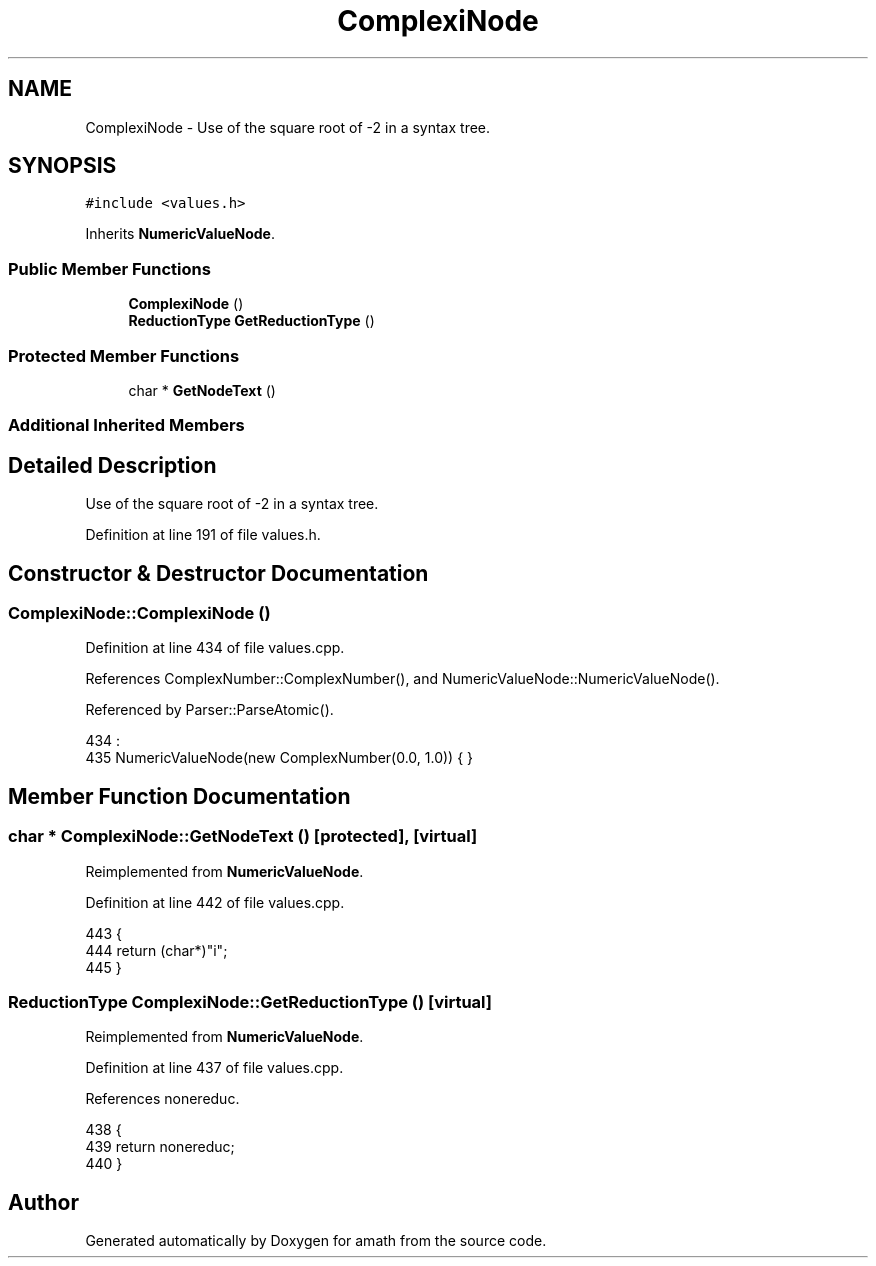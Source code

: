 .TH "ComplexiNode" 3 "Thu Jan 19 2017" "Version 1.6.0" "amath" \" -*- nroff -*-
.ad l
.nh
.SH NAME
ComplexiNode \- Use of the square root of -2 in a syntax tree\&.  

.SH SYNOPSIS
.br
.PP
.PP
\fC#include <values\&.h>\fP
.PP
Inherits \fBNumericValueNode\fP\&.
.SS "Public Member Functions"

.in +1c
.ti -1c
.RI "\fBComplexiNode\fP ()"
.br
.ti -1c
.RI "\fBReductionType\fP \fBGetReductionType\fP ()"
.br
.in -1c
.SS "Protected Member Functions"

.in +1c
.ti -1c
.RI "char * \fBGetNodeText\fP ()"
.br
.in -1c
.SS "Additional Inherited Members"
.SH "Detailed Description"
.PP 
Use of the square root of -2 in a syntax tree\&. 
.PP
Definition at line 191 of file values\&.h\&.
.SH "Constructor & Destructor Documentation"
.PP 
.SS "ComplexiNode::ComplexiNode ()"

.PP
Definition at line 434 of file values\&.cpp\&.
.PP
References ComplexNumber::ComplexNumber(), and NumericValueNode::NumericValueNode()\&.
.PP
Referenced by Parser::ParseAtomic()\&.
.PP
.nf
434                            :
435     NumericValueNode(new ComplexNumber(0\&.0, 1\&.0)) { }
.fi
.SH "Member Function Documentation"
.PP 
.SS "char * ComplexiNode::GetNodeText ()\fC [protected]\fP, \fC [virtual]\fP"

.PP
Reimplemented from \fBNumericValueNode\fP\&.
.PP
Definition at line 442 of file values\&.cpp\&.
.PP
.nf
443 {
444     return (char*)"i";
445 }
.fi
.SS "\fBReductionType\fP ComplexiNode::GetReductionType ()\fC [virtual]\fP"

.PP
Reimplemented from \fBNumericValueNode\fP\&.
.PP
Definition at line 437 of file values\&.cpp\&.
.PP
References nonereduc\&.
.PP
.nf
438 {
439     return nonereduc;
440 }
.fi


.SH "Author"
.PP 
Generated automatically by Doxygen for amath from the source code\&.
